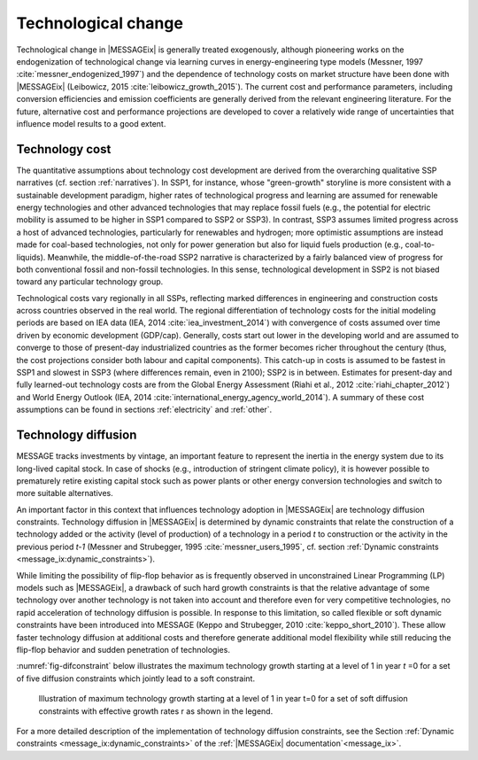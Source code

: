 .. _techchange:

Technological change
======================
Technological change in |MESSAGEix| is generally treated exogenously, although pioneering works on the endogenization of technological change via learning curves in energy-engineering type models (Messner, 1997 :cite:`messner_endogenized_1997`) and the dependence of technology costs on market structure have been done with |MESSAGEix| (Leibowicz, 2015 :cite:`leibowicz_growth_2015`). The current cost and performance parameters, including conversion efficiencies and emission coefficients are generally derived from the relevant engineering literature. For the future, alternative cost and performance projections are developed to cover a relatively wide range of uncertainties that influence model results to a good extent.

Technology cost
----------------
The quantitative assumptions about technology cost development are derived from the overarching qualitative SSP narratives (cf. section :ref:`narratives`). In SSP1, for instance, whose "green-growth" storyline is more consistent with a sustainable development paradigm, higher rates of technological progress and learning are assumed for renewable energy technologies and other advanced technologies that may replace fossil fuels (e.g., the potential for electric mobility is assumed to be higher in SSP1 compared to SSP2 or SSP3). In contrast, SSP3 assumes limited progress across a host of advanced technologies, particularly for renewables and hydrogen; more optimistic assumptions are instead made for coal-based technologies, not only for power generation but also for liquid fuels production (e.g., coal-to-liquids). Meanwhile, the middle-of-the-road SSP2 narrative is characterized by a fairly balanced view of progress for both conventional fossil and non-fossil technologies. In this sense, technological development in SSP2 is not biased toward any particular technology group.

Technological costs vary regionally in all SSPs, reflecting marked differences in engineering and construction costs across countries observed in the real world. The regional differentiation of technology costs for the initial modeling periods are based on IEA data (IEA, 2014 :cite:`iea_investment_2014`) with convergence of costs assumed over time driven by economic development (GDP/cap). Generally, costs start out lower in the developing world and are assumed to converge to those of present-day industrialized countries as the former becomes richer throughout the century (thus, the cost projections consider both labour and capital components). This catch-up in costs is assumed to be fastest in SSP1 and slowest in SSP3 (where differences remain, even in 2100); SSP2 is in between. Estimates for present-day and fully learned-out technology costs are from the Global Energy Assessment (Riahi et al., 2012 :cite:`riahi_chapter_2012`) and World Energy Outlook (IEA, 2014 :cite:`international_energy_agency_world_2014`). A summary of these cost assumptions can be found in sections :ref:`electricity` and :ref:`other`.


Technology diffusion
---------------------
MESSAGE tracks investments by vintage, an important feature to represent the inertia in the energy system due to its long-lived capital stock. In case of shocks
(e.g., introduction of stringent climate policy), it is however possible to prematurely retire existing capital stock such as power plants or other energy conversion
technologies and switch to more suitable alternatives.

An important factor in this context that influences technology adoption in |MESSAGEix| are technology diffusion constraints. Technology diffusion in |MESSAGEix| is determined
by dynamic constraints that relate the construction of a technology added or the activity (level of production) of a technology in a period *t* to construction or the
activity in the previous period *t-1* (Messner and Strubegger, 1995 :cite:`messner_users_1995`, cf. section :ref:`Dynamic constraints <message_ix:dynamic_constraints>`).

While limiting the possibility of flip-flop behavior as is frequently observed in unconstrained Linear Programming (LP) models such as |MESSAGEix|, a drawback of such hard
growth constraints is that the relative advantage of some technology over another technology is not taken into account and therefore even for very competitive technologies,
no rapid acceleration of technology diffusion is possible. In response to this limitation, so called flexible or soft dynamic constraints have been introduced into MESSAGE
(Keppo and Strubegger, 2010 :cite:`keppo_short_2010`). These allow faster technology diffusion at additional costs and therefore generate additional model flexibility
while still reducing the flip-flop behavior and sudden penetration of technologies.

:numref:`fig-difconstraint` below illustrates the maximum technology growth starting at a level of 1 in year *t* =0 for a set of five diffusion constraints which jointly lead to a soft constraint.

.. _fig-difconstraint:
.. figure:: /_static/diffusion_constraint_example.png
   :width: 700px

   Illustration of maximum technology growth starting at a level of 1 in year t=0 for a set of soft diffusion constraints with effective growth rates r as shown in the legend.

For a more detailed description of the implementation of technology diffusion constraints, see the Section :ref:`Dynamic constraints <message_ix:dynamic_constraints>` of the :ref:`|MESSAGEix| documentation`<message_ix>`.
